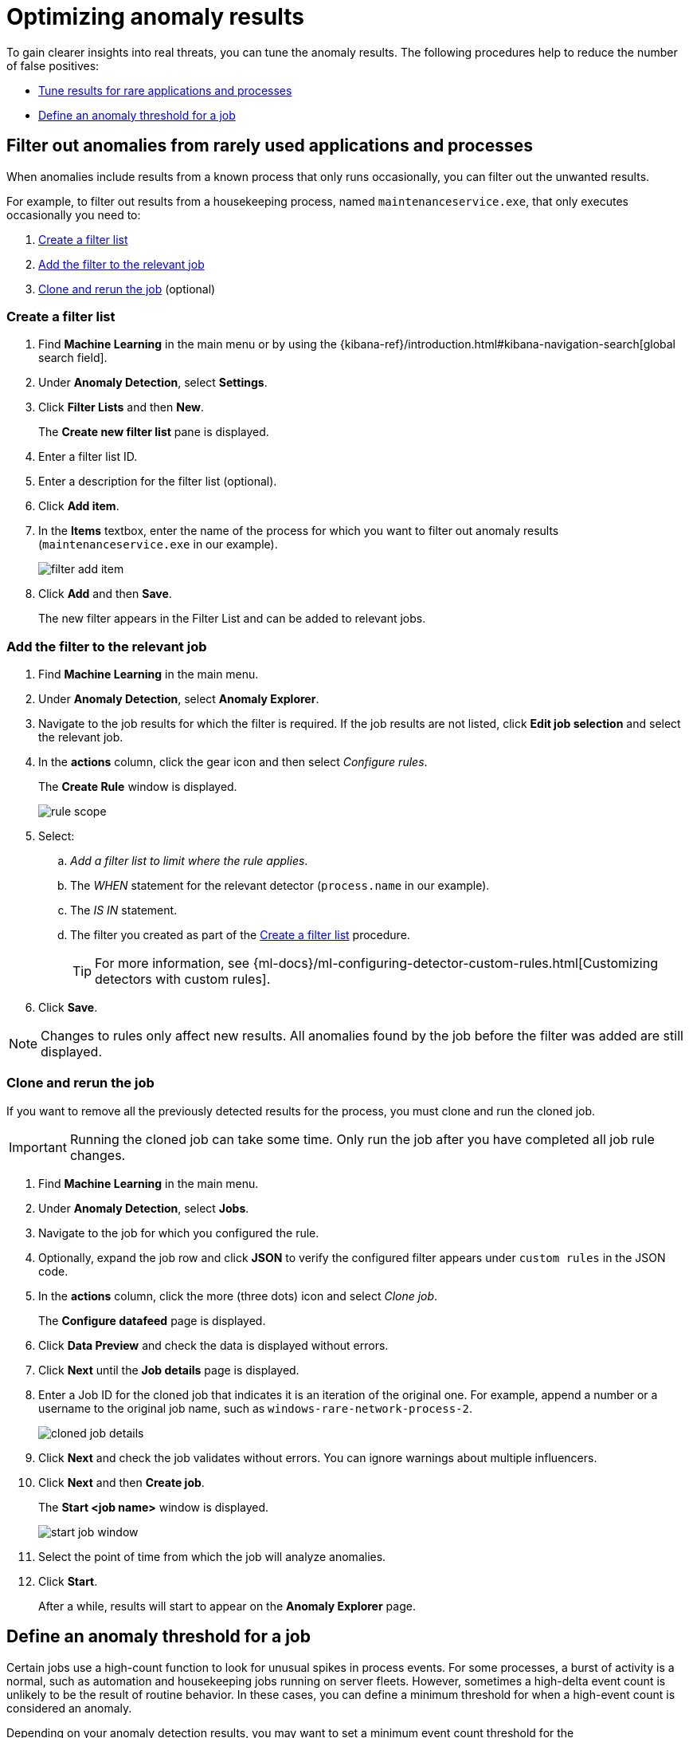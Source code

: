 [[tuning-anomaly-results]]
= Optimizing anomaly results

To gain clearer insights into real threats, you can tune the anomaly results. The following procedures help to reduce the number of false positives: 

* <<rarely-used-processes, Tune results for rare applications and processes>>
* <<define-rule-threshold>>

[float]
[[rarely-used-processes]]
== Filter out anomalies from rarely used applications and processes

When anomalies include results from a known process that only runs occasionally,
you can filter out the unwanted results.

For example, to filter out results from a housekeeping process, named
`maintenanceservice.exe`, that only executes occasionally you need to:

. <<create-fiter-list>>
. <<add-job-filter>>
. <<clone-job, Clone and rerun the job>> (optional)

[float]
[[create-fiter-list]]
=== Create a filter list

. Find **Machine Learning** in the main menu or by using the {kibana-ref}/introduction.html#kibana-navigation-search[global search field].
. Under **Anomaly Detection**, select **Settings**.
. Click *Filter Lists* and then *New*.
+
The *Create new filter list* pane is displayed.
. Enter a filter list ID.
. Enter a description for the filter list (optional).
. Click *Add item*.
. In the *Items* textbox, enter the name of the process for which you want to
filter out anomaly results (`maintenanceservice.exe` in our example).
+
[role="screenshot"]
image::filter-add-item.png[]
. Click *Add* and then *Save*.
+
The new filter appears in the Filter List and can be added to relevant jobs.

[float]
[[add-job-filter]]
=== Add the filter to the relevant job

. Find **Machine Learning** in the main menu.
. Under **Anomaly Detection**, select **Anomaly Explorer**.
. Navigate to the job results for which the filter is required. If the job results
are not listed, click *Edit job selection* and select the relevant job.
. In the *actions* column, click the gear icon and then select _Configure rules_.
+
The *Create Rule* window is displayed.
+
[role="screenshot"]
image::rule-scope.png[]
. Select:
.. _Add a filter list to limit where the rule applies_.
.. The _WHEN_ statement for the relevant detector (`process.name` in our
example).
.. The _IS IN_ statement.
.. The filter you created as part of the <<create-fiter-list>> procedure.
+
TIP: For more information, see
{ml-docs}/ml-configuring-detector-custom-rules.html[Customizing detectors with custom rules].

. Click *Save*.

NOTE: Changes to rules only affect new results. All anomalies found by the job
before the filter was added are still displayed.

[float]
[[clone-job]]
=== Clone and rerun the job

If you want to remove all the previously detected results for the process, you
must clone and run the cloned job.

IMPORTANT: Running the cloned job can take some time. Only run the job after you
have completed all job rule changes.

. Find **Machine Learning** in the main menu.
. Under **Anomaly Detection**, select **Jobs**.
. Navigate to the job for which you configured the rule.
. Optionally, expand the job row and click *JSON* to verify the configured filter
appears under `custom rules` in the JSON code.
. In the *actions* column, click the more (three dots) icon and select _Clone job_.
+
The *Configure datafeed* page is displayed.
. Click *Data Preview* and check the data is displayed without errors.
. Click *Next* until the *Job details* page is displayed.
. Enter a Job ID for the cloned job that indicates it is an iteration of the
original one. For example, append a number or a username to the original job
name, such as `windows-rare-network-process-2`.
+
[role="screenshot"]
image::cloned-job-details.png[]
. Click *Next* and check the job validates without errors. You can ignore
warnings about multiple influencers.
. Click *Next* and then *Create job*.
+
The *Start <job name>* window is displayed.
+
[role="screenshot"]
image::start-job-window.png[]
. Select the point of time from which the job will analyze anomalies.
. Click *Start*.
+
After a while, results will start to appear on the *Anomaly Explorer* page.

[float]
[[define-rule-threshold]]
== Define an anomaly threshold for a job

Certain jobs use a high-count function to look for unusual spikes in 
process events. For some processes, a burst of activity is a normal, such as
automation and housekeeping jobs running on server fleets. However, sometimes a
high-delta event count is unlikely to be the result of routine behavior. In
these cases, you can define a minimum threshold for when a high-event count is
considered an anomaly.

Depending on your anomaly detection results, you may want to set a 
minimum event count threshold for the `packetbeat_dns_tunneling` job:


. Find **Machine Learning** in the main menu.
. Under **Anomaly Detection**, select **Anomaly Explorer**.
. Navigate to the job results for the `packetbeat_dns_tunneling` job. If the 
job results are not listed, click *Edit job selection* and select 
`packetbeat_dns_tunneling`.
. In the *actions* column, click the gear icon and then select
_Configure rules_.
+
The *Create Rule* window is displayed.
+
[role="screenshot"]
image::ml-rule-threshold.png[]
. Select _Add numeric conditions for when the rule applies_ and the following 
`when` statement:
+
_WHEN actual IS GREATER THAN <X>_
+
Where `<X>` is the threshold above which anomalies are detected.
. Click *Save*.
. To apply the new threshold, rerun the job by selecting *Actions* ->
*Start datafeed* on the **Anomaly Detection Jobs** page.